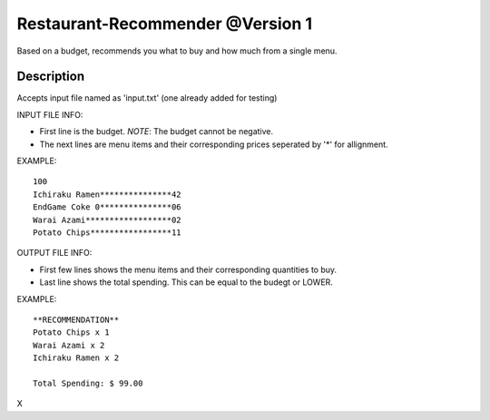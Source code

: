 Restaurant-Recommender @Version 1
=====

Based on a budget, recommends you what to buy and how much from a single menu.


Description
-------

Accepts input file named as 'input.txt' (one already added for testing)

INPUT FILE INFO:

* First line is the budget. *NOTE*: The budget cannot be negative.
* The next lines are menu items and their corresponding prices seperated by '*' for allignment.


EXAMPLE::

    100
    Ichiraku Ramen***************42 
    EndGame Coke 0***************06
    Warai Azami******************02
    Potato Chips*****************11


OUTPUT FILE INFO:

* First few lines shows the menu items and their corresponding quantities to buy.
* Last line shows the total spending. This can be equal to the budegt or LOWER.

EXAMPLE::

    **RECOMMENDATION**
    Potato Chips x 1
    Warai Azami x 2
    Ichiraku Ramen x 2

    Total Spending: $ 99.00
    
X

